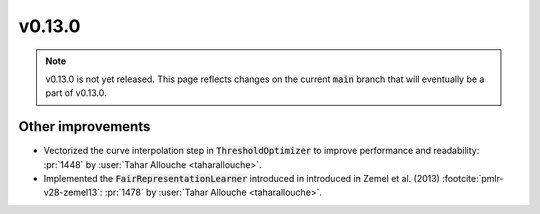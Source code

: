v0.13.0
=======

.. note::

   v0.13.0 is not yet released. This page reflects changes on the current
   :code:`main` branch that will eventually be a part of v0.13.0.


Other improvements
------------------
* Vectorized the curve interpolation step in :code:`ThresholdOptimizer` to improve performance and readability: :pr:`1448` by :user:`Tahar Allouche <taharallouche>`.
* Implemented the :code:`FairRepresentationLearner` introduced in introduced in Zemel et al. (2013) :footcite:`pmlr-v28-zemel13`:
  :pr:`1478` by :user:`Tahar Allouche <taharallouche>`.
